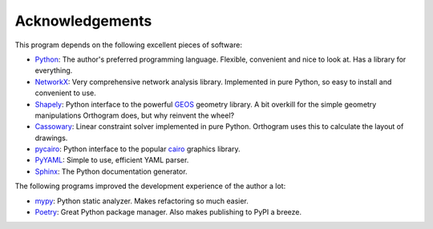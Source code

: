 Acknowledgements
================

This program depends on the following excellent pieces of software:

* `Python`_: The author's preferred programming language.  Flexible,
  convenient and nice to look at.  Has a library for everything.

* `NetworkX`_: Very comprehensive network analysis library.
  Implemented in pure Python, so easy to install and convenient to
  use.

* `Shapely`_: Python interface to the powerful `GEOS`_ geometry
  library.  A bit overkill for the simple geometry manipulations
  Orthogram does, but why reinvent the wheel?

* `Cassowary`_: Linear constraint solver implemented in pure Python.
  Orthogram uses this to calculate the layout of drawings.

* `pycairo`_: Python interface to the popular `cairo`_ graphics
  library.

* `PyYAML`_: Simple to use, efficient YAML parser.

* `Sphinx`_: The Python documentation generator.

The following programs improved the development experience of the
author a lot:

* `mypy`_: Python static analyzer.  Makes refactoring so much easier.

* `Poetry`_: Great Python package manager.  Also makes publishing to
  PyPI a breeze.

.. _Python: https://python.org
.. _NetworkX: https://networkx.org/
.. _Shapely: https://github.com/Toblerity/Shapely
.. _GEOS: https://trac.osgeo.org/geos
.. _Cassowary: https://github.com/brodderickrodriguez/cassowary
.. _pycairo: https://github.com/pygobject/pycairo
.. _cairo: https://cairographics.org
.. _PyYAML: https://github.com/yaml/pyyaml
.. _Sphinx: https://www.sphinx-doc.org/
.. _Poetry: https://python-poetry.org/
.. _mypy: http://mypy-lang.org/

